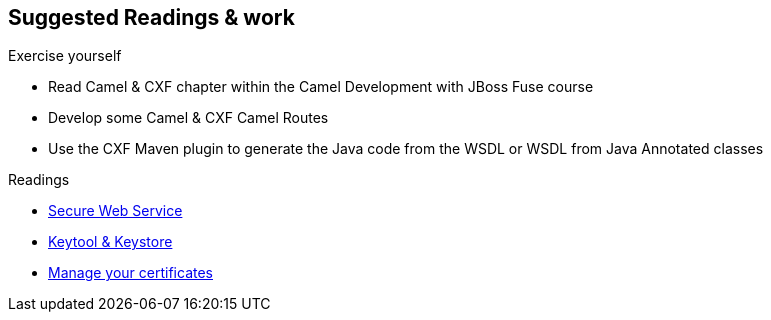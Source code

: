 :noaudio:

== Suggested Readings & work

.Exercise yourself
* Read Camel & CXF chapter within the Camel Development with JBoss Fuse course
* Develop some Camel & CXF Camel Routes
* Use the CXF Maven plugin to generate the Java code from the WSDL or WSDL from Java Annotated classes

.Readings
* http://www.javaworld.com/article/2073287/soa/secure-web-services.html[Secure Web Service]
* https://www.digitalocean.com/community/tutorials/java-keytool-essentials-working-with-java-keystores[Keytool & Keystore]
* https://access.redhat.com/documentation/en-US/Red_Hat_JBoss_Fuse/6.2.1/html/Security_Guide/CreateCerts.html[Manage your certificates]

ifdef::showscript[]
[.notes]
****

== Suggested Readings & work

In order to prepare this module, we suggest that you review the links provided but also that you read the chapter about Camel & CXF within the Camel Development with JBoss Fuse course, that you create some projects
using your WSDL file and expose a Web Service from a Camel Route that you will consume from another Camel Route playing the role of a client. Exercise tyourself to also use the CXF Maven Plugins reponsioble to generate the Java
classes from the WSDL file of the WSDL file from the Java Annotated Classes.

****
endif::showscript[]